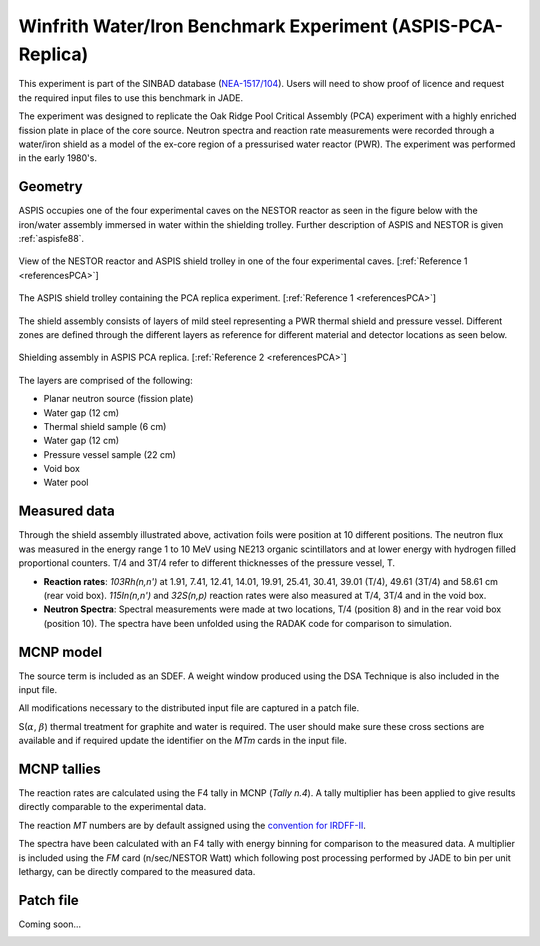 .. _aspispca:

Winfrith Water/Iron Benchmark Experiment (ASPIS-PCA-Replica)
------------------------------------------------------------

This experiment is part of the SINBAD database (`NEA-1517/104 <https://www.oecd-nea.org/science/wprs/shielding/sinbad/repl-abs.htm>`_). 
Users will need to show proof of licence and request the required input files to use this 
benchmark in JADE.

The experiment was designed to replicate the Oak Ridge Pool Critical Assembly (PCA) experiment with a highly enriched fission plate in 
place of the core source. Neutron spectra and reaction rate measurements were recorded through a water/iron shield as a model of the ex-core 
region of a pressurised water reactor (PWR). The experiment was performed in the early 1980's. 

Geometry 
^^^^^^^^

ASPIS occupies one of the four experimental caves on the NESTOR reactor as seen in the figure below with the iron/water assembly 
immersed in water within the shielding trolley. Further description of ASPIS and NESTOR is given :ref:`aspisfe88`. 

.. figure:: /img/benchmarks/ASPIS_pca_replica_NESTOR.JPG
    :width: 500
    :align: center

    View of the NESTOR reactor and ASPIS shield trolley in one of the four experimental caves. [:ref:`Reference 1 <referencesPCA>`]

.. figure:: /img/benchmarks/ASPIS_pca_replica_trolley.JPG
    :width: 500
    :align: center

    The ASPIS shield trolley containing the PCA replica experiment. [:ref:`Reference 1 <referencesPCA>`]

The shield assembly consists of layers of mild steel representing a PWR thermal shield and pressure vessel. Different zones are defined
through the different layers as reference for different material and detector locations as seen below.

.. figure:: /img/benchmarks/ASPIS_pca_replica_shield.JPG
    :width: 500
    :align: center

    Shielding assembly in ASPIS PCA replica. [:ref:`Reference 2 <referencesPCA>`]

The layers are comprised of the following:

* Planar neutron source (fission plate)
* Water gap (12 cm)
* Thermal shield sample (6 cm)
* Water gap (12 cm)
* Pressure vessel sample (22 cm)
* Void box
* Water pool

Measured data
^^^^^^^^^^^^^

Through the shield assembly illustrated above, activation foils were position at 10 different positions. The neutron flux was measured in
the energy range 1 to 10 MeV using NE213 organic scintillators and at lower energy with hydrogen filled proportional counters. T/4 and 3T/4
refer to different thicknesses of the pressure vessel, T. 

* **Reaction rates**: *103Rh(n,n')* at 1.91, 7.41, 12.41, 14.01, 19.91, 25.41, 30.41, 39.01 (T/4), 49.61 (3T/4) and 58.61 cm (rear void box). 
  *115In(n,n')* and *32S(n,p)* reaction rates were also measured at T/4, 3T/4 and in the void box.  
* **Neutron Spectra**: Spectral measurements were made at two locations, T/4 (position 8) and in the rear void box (position 10). The spectra 
  have been unfolded using the RADAK code for comparison to simulation. 

MCNP model
^^^^^^^^^^

The source term is included as an SDEF. A weight window produced using the DSA Technique is also included in the input file. 

All modifications necessary to the distributed input file are captured in a patch file.

S(:math:`{\alpha}`, :math:`{\beta}`) thermal treatment for graphite and water is required. The user should make sure these cross sections are available and if required
update the identifier on the *MTm* cards in the input file. 

MCNP tallies
^^^^^^^^^^^^^^

The reaction rates are calculated using the F4 tally in MCNP (*Tally n.4*). A tally multiplier has been applied to give results directly
comparable to the experimental data. 
 
The reaction *MT* numbers are by default assigned using the `convention for IRDFF-II <https://www-nds.iaea.org/IRDFF/IRDFF-II_ACE-LST.pdf>`_. 

The spectra have been calculated with an F4 tally with energy binning for comparison to the measured data. A multiplier is included using
the *FM* card (n/sec/NESTOR Watt) which following post processing performed by JADE to bin per unit lethargy, can be directly compared to 
the measured data. 

Patch file
^^^^^^^^^^
Coming soon... 

.. _referencesPCA:
.. seealso:: **Related papers and contributions:**

    #. Butler, J., Carter, M.D., Curl, I.J., March, M.R., McCracken, A.K., Murphy, M.F., Packwood, A., The PCA Replica Experiment PART I, Winfrith Measurements and Calculations, AEEW-R 1736, 1984
    #. Kodeli, I., van der Marck, S., Consistency Among the Results of the ASPIS Iron88, PCA Replica, and PCA ORNL Benchmark Experiments, Nuclear Science and Engineering, https://doi.org/10.1080/00295639.2023.2199673, 2023.
    #. Burn, K.W., Consul Camprini, P., Calculation of the NEA-SINBAD Experimental Benchmark: PCA-Replica, https://hdl.handle.net/20.500.12079/7957, 2017.